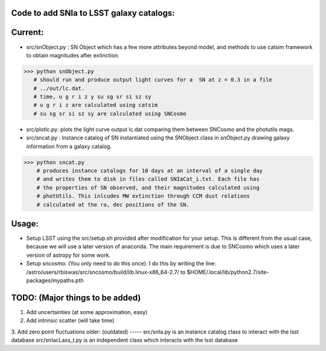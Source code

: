 Code to add SNIa to LSST galaxy catalogs:
----------------------------------------
Current:
-------
- src/snObject.py : SN Object which has a few more attributes beyond model, and methods to use catsim framework to obtain magnitudes after extinction. 

>>> python snObject.py 
   # should run and produce output light curves for a  SN at z = 0.3 in a file
   # ../out/lc.dat.    
   # time, u g r i z y su sg sr si sz sy 
   # u g r i z are calculated using catsim
   # su sg sr si sz sy are calculated using SNCosmo

- src/plotlc.py: plots the light curve output lc.dat comparing them between SNCosmo and the photutils mags. 
- src/sncat.py : Instance catalog of SN instantiated using the SNObject class in snObject.py drawing galaxy information from a galaxy catalog. 

>>> python sncat.py 
    # produces instance catalogs for 10 days at an interval of a single day
    # and writes them to disk in files called SNIaCat_i.txt. Each file has 
    # the properties of SN observed, and their magnitudes calculated using 
    # photUtils. This inlcudes MW extinction through CCM dust relations 
    # calculated at the ra, dec positions of the SN.

Usage: 
-----
- Setup LSST using the src/setup.sh provided after modification for your setup. This is different from the usual case,  because we will use a later version of anaconda. The main requirement is due to SNCosmo which uses a later version of astropy for some work. 
- Setup sncosmo: (You only need to do this once). I do this by writing the line: /astro/users/rbiswas/src/sncosmo/build/lib.linux-x86_64-2.7/ to $HOME/.local/lib/python2.7/site-packages/mypaths.pth

TODO: (Major things to be added)
----
1. Add uncertainties (at some approximation, easy)
2. Add intrinsic scatter (will take time) 
3. Add zero point fluctuations 
older: (outdated)
-----
src/snIa.py is an instance catalog class to interact with the lsst database
src/snIacLass_t.py is an independent class which interacts with the lsst database


